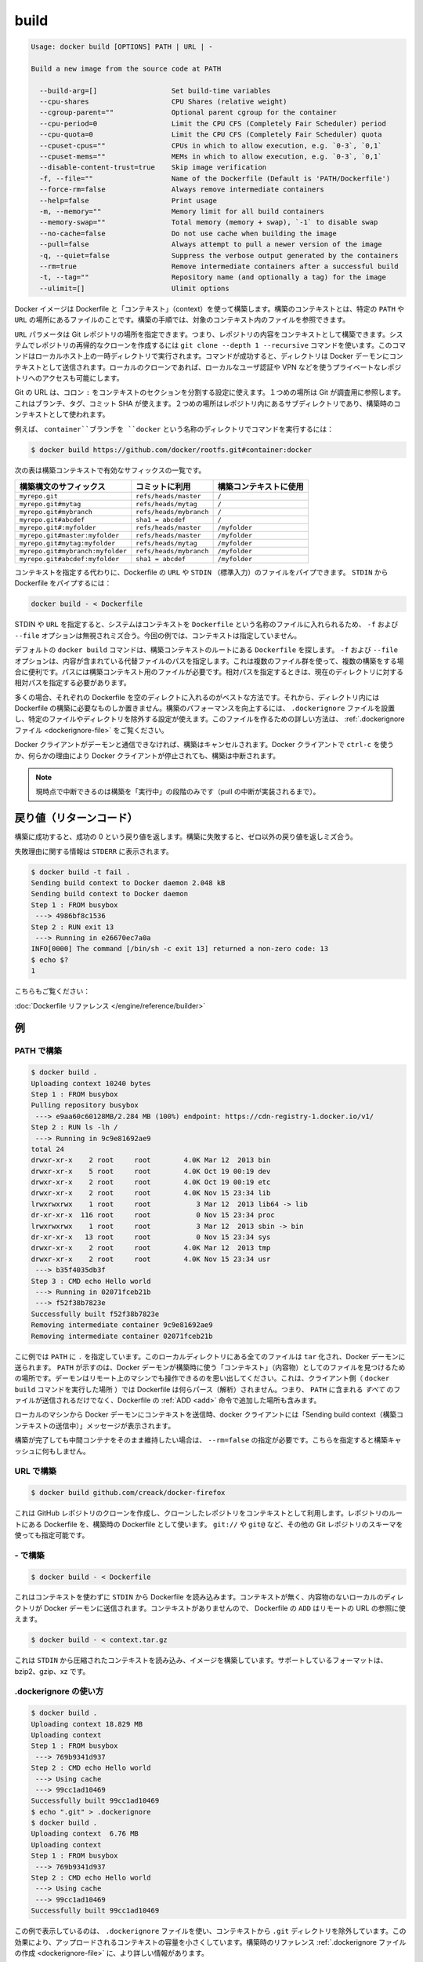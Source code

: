 .. -*- coding: utf-8 -*-
.. https://docs.docker.com/engine/reference/commandline/build/
.. doc version: 1.9
.. check date: 2015/12/26
.. -----------------------------------------------------------------------------

.. build

=======================================
build
=======================================

.. code-block:: bash

   Usage: docker build [OPTIONS] PATH | URL | -
   
   Build a new image from the source code at PATH
   
     --build-arg=[]                  Set build-time variables
     --cpu-shares                    CPU Shares (relative weight)
     --cgroup-parent=""              Optional parent cgroup for the container
     --cpu-period=0                  Limit the CPU CFS (Completely Fair Scheduler) period
     --cpu-quota=0                   Limit the CPU CFS (Completely Fair Scheduler) quota
     --cpuset-cpus=""                CPUs in which to allow execution, e.g. `0-3`, `0,1`
     --cpuset-mems=""                MEMs in which to allow execution, e.g. `0-3`, `0,1`
     --disable-content-trust=true    Skip image verification
     -f, --file=""                   Name of the Dockerfile (Default is 'PATH/Dockerfile')
     --force-rm=false                Always remove intermediate containers
     --help=false                    Print usage
     -m, --memory=""                 Memory limit for all build containers
     --memory-swap=""                Total memory (memory + swap), `-1` to disable swap
     --no-cache=false                Do not use cache when building the image
     --pull=false                    Always attempt to pull a newer version of the image
     -q, --quiet=false               Suppress the verbose output generated by the containers
     --rm=true                       Remove intermediate containers after a successful build
     -t, --tag=""                    Repository name (and optionally a tag) for the image
     --ulimit=[]                     Ulimit options

.. Builds Docker images from a Dockerfile and a “context”. A build’s context is the files located in the specified PATH or URL. The build process can refer to any of the files in the context. For example, your build can use an ADD instruction to reference a file in the context.

Docker イメージは Dockerfile と「コンテキスト」（context）を使って構築します。構築のコンテキストとは、特定の ``PATH`` や ``URL`` の場所にあるファイルのことです。構築の手順では、対象のコンテキスト内のファイルを参照できます。

.. The URL parameter can specify the location of a Git repository; the repository acts as the build context. The system recursively clones the repository and its submodules using a git clone --depth 1 --recursive command. This command runs in a temporary directory on your local host. After the command succeeds, the directory is sent to the Docker daemon as the context. Local clones give you the ability to access private repositories using local user credentials, VPNs, and so forth.

``URL`` パラメータは Git レポジトリの場所を指定できます。つまり、レポジトリの内容をコンテキストとして構築できます。システムでレポジトリの再帰的なクローンを作成するには ``git clone --depth 1 --recursive`` コマンドを使います。このコマンドはローカルホスト上の一時ディレクトリで実行されます。コマンドが成功すると、ディレクトリは Docker デーモンにコンテキストとして送信されます。ローカルのクローンであれば、ローカルなユーザ認証や VPN などを使うプライベートなレポジトリへのアクセスも可能にします。

.. Git URLs accept context configuration in their fragment section, separated by a colon :. The first part represents the reference that Git will check out, this can be either a branch, a tag, or a commit SHA. The second part represents a subdirectory inside the repository that will be used as a build context.

Git の URL は、コロン ``:`` をコンテキストのセクションを分割する設定に使えます。１つめの場所は Git が調査用に参照します。これはブランチ、タグ、コミット SHA が使えます。２つめの場所はレポジトリ内にあるサブディレクトリであり、構築時のコンテキストとして使われます。

.. For example, run this command to use a directory called docker in the branch container:

例えば、 ``container``ブランチを ``docker`` という名称のディレクトリでコマンドを実行するには：

.. code-block:: bash

   $ docker build https://github.com/docker/rootfs.git#container:docker

.. The following table represents all the valid suffixes with their build contexts:

次の表は構築コンテキストで有効なサフィックスの一覧です。

.. list-table::
   :header-rows: 1
   
   * - 構築構文のサフィックス
     - コミットに利用
     - 構築コンテキストに使用
   * - ``myrepo.git``
     - ``refs/heads/master``
     - ``/``
   * - ``myrepo.git#mytag``
     - ``refs/heads/mytag``
     - ``/``
   * - ``myrepo.git#mybranch``
     - ``refs/heads/mybranch``
     - ``/``
   * - ``myrepo.git#abcdef``
     - ``sha1 = abcdef``
     - ``/``
   * - ``myrepo.git#:myfolder``
     - ``refs/heads/master``
     - ``/myfolder``
   * - ``myrepo.git#master:myfolder``
     - ``refs/heads/master``
     - ``/myfolder``
   * - ``myrepo.git#mytag:myfolder``
     - ``refs/heads/mytag``
     - ``/myfolder``
   * - ``myrepo.git#mybranch:myfolder``
     - ``refs/heads/mybranch``
     - ``/myfolder``
   * - ``myrepo.git#abcdef:myfolder``
     - ``sha1 = abcdef``
     - ``/myfolder``

.. Instead of specifying a context, you can pass a single Dockerfile in the URL or pipe the file in via STDIN. To pipe a Dockerfile from STDIN:

コンテキストを指定する代わりに、Dockerfile の ``URL`` や ``STDIN`` （標準入力）のファイルをパイプできます。 ``STDIN`` から Dockerfile をパイプするには：

.. code-block:: bash

   docker build - < Dockerfile

.. If you use STDIN or specify a URL, the system places the contents into a file called Dockerfile, and any -f, --file option is ignored. In this scenario, there is no context.

STDIN や ``URL`` を指定すると、システムはコンテキストを ``Dockerfile`` という名称のファイルに入れられるため、 ``-f`` および ``--file`` オプションは無視されミズ合う。今回の例では、コンテキストは指定していません。

.. By default the docker build command will look for a Dockerfile at the root of the build context. The -f, --file, option lets you specify the path to an alternative file to use instead. This is useful in cases where the same set of files are used for multiple builds. The path must be to a file within the build context. If a relative path is specified then it must to be relative to the current directory.

デフォルトの ``docker build`` コマンドは、構築コンテキストのルートにある ``Dockerfile`` を探します。 ``-f`` および ``--file`` オプションは、内容が含まれている代替ファイルのパスを指定します。これは複数のファイル群を使って、複数の構築をする場合に便利です。パスには構築コンテキスト用のファイルが必要です。相対パスを指定するときは、現在のディレクトリに対する相対パスを指定する必要があります。

.. In most cases, it’s best to put each Dockerfile in an empty directory. Then, add to that directory only the files needed for building the Dockerfile. To increase the build’s performance, you can exclude files and directories by adding a .dockerignore file to that directory as well. For information on creating one, see the .dockerignore file.

多くの場合、それぞれの Dockerfile を空のディレクトに入れるのがベストな方法です。それから、ディレクトリ内には Dockerfile の構築に必要なものしか置きません。構築のパフォーマンスを向上するには、 ``.dockerignore`` ファイルを設置し、特定のファイルやディレクトリを除外する設定が使えます。このファイルを作るための詳しい方法は、 :ref:`.dockerignore ファイル <dockerignore-file>` をご覧ください。

.. If the Docker client loses connection to the daemon, the build is canceled. This happens if you interrupt the Docker client with ctrl-c or if the Docker client is killed for any reason.

Docker クライアントがデーモンと通信できなければ、構築はキャンセルされます。Docker クライアントで ``ctrl-c`` を使うか、何らかの理由により Docker クライアントが停止されても、構築は中断されます。

..    Note: Currently only the “run” phase of the build can be canceled until pull cancellation is implemented).

.. note::

   現時点で中断できるのは構築を「実行中」の段階のみです（pull の中断が実装されるまで）。

.. Return code

戻り値（リターンコード）
==============================

.. On a successful build, a return code of success 0 will be returned. When the build fails, a non-zero failure code will be returned.

構築に成功すると、成功の 0 という戻り値を返します。構築に失敗すると、ゼロ以外の戻り値を返しミズ合う。

.. There should be informational output of the reason for failure output to STDERR:

失敗理由に関する情報は ``STDERR`` に表示されます。

.. code-block:: bash

   $ docker build -t fail .
   Sending build context to Docker daemon 2.048 kB
   Sending build context to Docker daemon
   Step 1 : FROM busybox
    ---> 4986bf8c1536
   Step 2 : RUN exit 13
    ---> Running in e26670ec7a0a
   INFO[0000] The command [/bin/sh -c exit 13] returned a non-zero code: 13
   $ echo $?
   1

.. See also:

こちらもご覧ください：

.. Dockerfile Reference.

:doc:`Dockerfile リファレンス </engine/reference/builder>`


.. Examples

例
==========

.. Build with PATH

.. _build-with-path:

PATH で構築
--------------------

.. code-block:: bash

   $ docker build .
   Uploading context 10240 bytes
   Step 1 : FROM busybox
   Pulling repository busybox
    ---> e9aa60c60128MB/2.284 MB (100%) endpoint: https://cdn-registry-1.docker.io/v1/
   Step 2 : RUN ls -lh /
    ---> Running in 9c9e81692ae9
   total 24
   drwxr-xr-x    2 root     root        4.0K Mar 12  2013 bin
   drwxr-xr-x    5 root     root        4.0K Oct 19 00:19 dev
   drwxr-xr-x    2 root     root        4.0K Oct 19 00:19 etc
   drwxr-xr-x    2 root     root        4.0K Nov 15 23:34 lib
   lrwxrwxrwx    1 root     root           3 Mar 12  2013 lib64 -> lib
   dr-xr-xr-x  116 root     root           0 Nov 15 23:34 proc
   lrwxrwxrwx    1 root     root           3 Mar 12  2013 sbin -> bin
   dr-xr-xr-x   13 root     root           0 Nov 15 23:34 sys
   drwxr-xr-x    2 root     root        4.0K Mar 12  2013 tmp
   drwxr-xr-x    2 root     root        4.0K Nov 15 23:34 usr
    ---> b35f4035db3f
   Step 3 : CMD echo Hello world
    ---> Running in 02071fceb21b
    ---> f52f38b7823e
   Successfully built f52f38b7823e
   Removing intermediate container 9c9e81692ae9
   Removing intermediate container 02071fceb21b

.. This example specifies that the PATH is ., and so all the files in the local directory get tard and sent to the Docker daemon. The PATH specifies where to find the files for the “context” of the build on the Docker daemon. Remember that the daemon could be running on a remote machine and that no parsing of the Dockerfile happens at the client side (where you’re running docker build). That means that all the files at PATH get sent, not just the ones listed to ADD in the Dockerfile.

こに例では ``PATH`` に ``.`` を指定しています。このローカルディレクトリにある全てのファイルは ``tar`` 化され、Docker デーモンに送られます。 ``PATH`` が示すのは、Docker デーモンが構築時に使う「コンテキスト」（内容物）としてのファイルを見つけるための場所です。デーモンはリモート上のマシンでも操作できるのを思い出してください。これは、クライアント側（ ``docker build`` コマンドを実行した場所 ）では Dockerfile は何らパース（解析）されません。つまり、 ``PATH`` に含まれる *すべて* のファイルが送信されるだけでなく、Dockerfile の :ref:`ADD <add>` 命令で追加した場所も含みます。

.. The transfer of context from the local machine to the Docker daemon is what the docker client means when you see the “Sending build context” message.

ローカルのマシンから Docker デーモンにコンテキストを送信時、docker クライアントには「Sending build context（構築コンテキストの送信中）」メッセージが表示されます。

.. If you wish to keep the intermediate containers after the build is complete, you must use --rm=false. This does not affect the build cache.

構築が完了しても中間コンテナをそのまま維持したい場合は、 ``--rm=false`` の指定が必要です。こちらを指定すると構築キャッシュに何もしません。

.. Build with URL

.. _build-with-url:

URL で構築
--------------------

.. code-block:: bash

    $ docker build github.com/creack/docker-firefox

.. This will clone the GitHub repository and use the cloned repository as context. The Dockerfile at the root of the repository is used as Dockerfile. Note that you can specify an arbitrary Git repository by using the git:// or git@ schema.

これは GitHub レポジトリのクローンを作成し、クローンしたレポジトリをコンテキストとして利用します。レポジトリのルートにある Dockerfile を、構築時の Dockerfile として使います。 ``git://`` や ``git@`` など、その他の Git レポジトリのスキーマを使っても指定可能です。

.. Build with -

.. _build-with:

\- で構築
--------------------

.. code-block:: bash

   $ docker build - < Dockerfile

.. This will read a Dockerfile from STDIN without context. Due to the lack of a context, no contents of any local directory will be sent to the Docker daemon. Since there is no context, a Dockerfile ADD only works if it refers to a remote URL.

これはコンテキストを使わずに ``STDIN`` から Dockerfile を読み込みます。コンテキストが無く、内容物のないローカルのディレクトリが Docker デーモンに送信されます。コンテキストがありませんので、 Dockerfile の ``ADD`` はリモートの URL の参照に使えます。

.. code-block:: bash

   $ docker build - < context.tar.gz

.. This will build an image for a compressed context read from STDIN. Supported formats are: bzip2, gzip and xz.

これは ``STDIN`` から圧縮されたコンテキストを読み込み、イメージを構築しています。サポートしているフォーマットは、bzip2、gzip、xz です。

.. Usage of .dockerignore

.. _usage-of-dockerignore:

.dockerignore の使い方
------------------------------

.. code-block:: bash

   $ docker build .
   Uploading context 18.829 MB
   Uploading context
   Step 1 : FROM busybox
    ---> 769b9341d937
   Step 2 : CMD echo Hello world
    ---> Using cache
    ---> 99cc1ad10469
   Successfully built 99cc1ad10469
   $ echo ".git" > .dockerignore
   $ docker build .
   Uploading context  6.76 MB
   Uploading context
   Step 1 : FROM busybox
    ---> 769b9341d937
   Step 2 : CMD echo Hello world
    ---> Using cache
    ---> 99cc1ad10469
   Successfully built 99cc1ad10469

.. This example shows the use of the .dockerignore file to exclude the .git directory from the context. Its effect can be seen in the changed size of the uploaded context. The builder reference contains detailed information on creating a .dockerignore file

この例で表示しているのは、 ``.dockerignore`` ファイルを使い、コンテキストから ``.git`` ディレクトリを除外しています。この効果により、アップロードされるコンテキストの容量を小さくしています。構築時のリファレンス :ref:`.dockerignore ファイルの作成 <dockerignore-file>` に、より詳しい情報があります。

.. Tag image (-t)

.. _tag-image:

イメージのタグ（-t）
--------------------

.. code-block:: bash

   $ docker build -t vieux/apache:2.0 .

.. This will build like the previous example, but it will then tag the resulting image. The repository name will be vieux/apache and the tag will be 2.0

これまでの例のように構築していますが、作成されるイメージに対してタグ付けをしています。レポジトリ名は ``vieux/apache`` になり、タグは ``2.0`` にないます。

.. Specify Dockerfile (-f)

.. _specify-dockerfile:

Dockerfile の指定（-f）
------------------------------

.. code-block:: bash

   $ docker build -f Dockerfile.debug .

.. This will use a file called Dockerfile.debug for the build instructions instead of Dockerfile.

構築時の命令に ``Dockerfile`` ではなく、 ``Dockerfile.debug``  を使うように呼び出しています。

.. code-block:: bash

   $ docker build -f dockerfiles/Dockerfile.debug -t myapp_debug .
   $ docker build -f dockerfiles/Dockerfile.prod  -t myapp_prod .

.. The above commands will build the current build context (as specified by the .) twice, once using a debug version of a Dockerfile and once using a production version.

上記のコマンドは、どちらも現在のディレクトリにあるコンテント（ ``.`` で場所を指定 ）を使い構築するものです。デバッグ用とプロダクション用で別々の ``Dockerfile`` を使いますが、コンテキストは同じです。

.. code-block:: bash

   $ cd /home/me/myapp/some/dir/really/deep
   $ docker build -f /home/me/myapp/dockerfiles/debug /home/me/myapp
   $ docker build -f ../../../../dockerfiles/debug /home/me/myapp

.. These two docker build commands do the exact same thing. They both use the contents of the debug file instead of looking for a Dockerfile and will use /home/me/myapp as the root of the build context. Note that debug is in the directory structure of the build context, regardless of how you refer to it on the command line.

２つの ``docker bulid`` コマンドは同じ事をしています。いずれの ``Dockerfile`` にも ``debug`` ファイルが含まれており、構築コンテキストのルートとして ``/home/me/myapp`` を使います。なお注意点として、 ``debug`` は構築コンテキストのサブディレクトリにあるもので、先ほどのコマンドライン上では指定の必要がありませんでした。

..    Note: docker build will return a no such file or directory error if the file or directory does not exist in the uploaded context. This may happen if there is no context, or if you specify a file that is elsewhere on the Host system. The context is limited to the current directory (and its children) for security reasons, and to ensure repeatable builds on remote Docker hosts. This is also the reason why ADD ../file will not work.

.. note::

   ``docker build`` が ``no such file or directory`` エラーを返すのは、アップロードすべきコンテキストとしてのファイルやディレクトリが存在しない時です。これは、コンテキストが存在しないか、指定したファイルがホストシステム上に存在していない可能性があります。コンテキストははカレント・ディレクトリ（と、その子ディレクトリ）のみに安全上の理由で制限されています。これはリモートの Docker ホスト上でも、繰り返し構築できるようにするためです。これが ``ADD ../file`` が動作しない理由でもあります。

.. Optional parent cgroup (–cgroup-parent)

.. _optional-parent-cgroup:

親 cgroup のオプション（--cgroup-parent）
--------------------------------------------------

.. When docker build is run with the --cgroup-parent option the containers used in the build will be run with the corresponding docker run flag.

``docker build`` に ``--cgroup-parent`` オプションを付けて構築すると、構築時の ``docker run`` 実行時に :ref:`適切なフラグを付けて実行 <specifying-custom-cgroups>` します。

.. Set ulimits in container (–ulimit)

.. _set-ulimits-in-container:

コンテナの ulimit をセット（--ulimit）
----------------------------------------

.. Using the --ulimit option with docker build will cause each build step’s container to be started using those --ulimit flag values.

``docker build`` に ``--ulimit`` オプションを付けて実行すると、コンテナの構築ステップを開始する時、都度 ``--ulimit`` :ref:`フラグの値を設定 <setting-ulimits-in-a-container>` します。

.. Set build-time variables (–build-arg)

.. _set-build-time-variables:

構築時の変数を指定（--build-arg）
----------------------------------------

.. You can use ENV instructions in a Dockerfile to define variable values. These values persist in the built image. However, often persistence is not what you want. Users want to specify variables differently depending on which host they build an image on.

Dockerfile の``ENV`` 命令を使い、変数を定義できます。これらの値は構築時に一定のものです。しかし、一定の値が必要でない場合もあります。ユーザがイメージを構築するホストによっては、依存性に対する変数が必要になるかもしれません。

.. A good example is http_proxy or source versions for pulling intermediate files. The ARG instruction lets Dockerfile authors define values that users can set at build-time using the --build-arg flag:

良い例が ``http_proxy`` や中間ファイルの取得に使うソースのバージョン指定です。 ``ARG`` 命令は Dockerfile の作者が定義する値であり、ユーザが構築時に ``--build-arg`` フラグを指定できます。

.. code-block:: bash

   $ docker build --build-arg HTTP_PROXY=http://10.20.30.2:1234 .

.. This flag allows you to pass the build-time variables that are accessed like regular environment variables in the RUN instruction of the Dockerfile. Also, these values don’t persist in the intermediate or final images like ENV values do.

このフラグを使うことで、構築時の変数が Dockerfile の ``RUN`` 命令で通常の環境変数のように扱えます。それだけでなく、これらの値は ``ENV`` のように使えますが、中間ファイルや最終的なイメージでは一定ではありません。

.. For detailed information on using ARG and ENV instructions, see the Dockerfile reference.

``ARG `` と ``ENV`` 命令の詳細については、 :doc:`Dockerfile リファレンス </engine/reference/builder>` をご覧ください。

